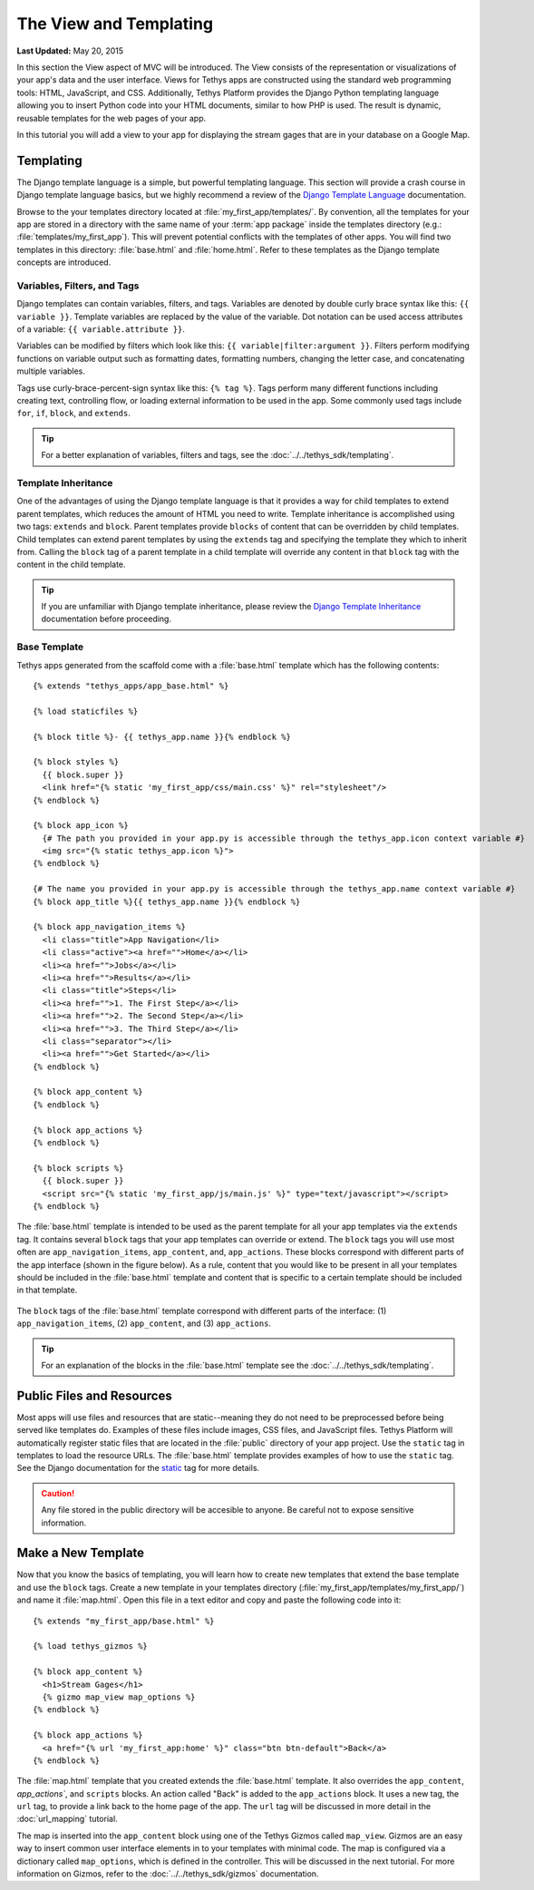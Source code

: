 ***********************
The View and Templating
***********************

**Last Updated:** May 20, 2015

In this section the View aspect of MVC will be introduced. The View consists of the representation or visualizations of your app's data and the user interface. Views for Tethys apps are constructed using the standard web programming tools: HTML, JavaScript, and CSS. Additionally, Tethys Platform provides the Django Python templating language allowing you to insert Python code into your HTML documents, similar to how PHP is used. The result is dynamic, reusable templates for the web pages of your app.

In this tutorial you will add a view to your app for displaying the stream gages that are in your database on a Google Map.

Templating
==========

The Django template language is a simple, but powerful templating language. This section will provide a crash course in Django template language basics, but we highly recommend a review of the `Django Template Language <https://docs.djangoproject.com/en/1.7/topics/templates/>`_ documentation.

Browse to the your templates directory located at :file:`my_first_app/templates/`. By convention, all the templates for your app are stored in a directory with the same name of your :term:`app package` inside the templates directory (e.g.: :file:`templates/my_first_app`). This will prevent potential conflicts with the templates of other apps. You will find two templates in this directory: :file:`base.html` and :file:`home.html`. Refer to these templates as the Django template concepts are introduced.

Variables, Filters, and Tags
----------------------------

Django templates can contain variables, filters, and tags. Variables are denoted by double curly brace syntax like this: ``{{ variable }}``. Template variables are replaced by the value of the variable. Dot notation can be used access attributes of a variable: ``{{ variable.attribute }}``.

Variables can be modified by filters which look like this: ``{{ variable|filter:argument }}``. Filters perform modifying functions on variable output such as formatting dates, formatting numbers, changing the letter case, and concatenating multiple variables.

Tags use curly-brace-percent-sign syntax like this: ``{% tag %}``. Tags perform many different functions including creating text, controlling flow, or loading external information to be used in the app. Some commonly used tags include ``for``, ``if``, ``block``, and ``extends``.

.. tip::

    For a better explanation of variables, filters and tags, see the :doc:`../../tethys_sdk/templating`.

Template Inheritance
--------------------

One of the advantages of using the Django template language is that it provides a way for child templates to extend parent templates, which reduces the amount of HTML you need to write. Template inheritance is accomplished using two tags: ``extends`` and ``block``. Parent templates provide ``blocks`` of content that can be overridden by child templates. Child templates can extend parent templates by using the ``extends`` tag and specifying the template they which to inherit from. Calling the ``block`` tag of a parent template in a child template will override any content in that ``block`` tag with the content in the child template.

.. tip::

    If you are unfamiliar with Django template inheritance, please review the `Django Template Inheritance <https://docs.djangoproject.com/en/1.7/topics/templates/#template-inheritance>`_ documentation before proceeding.

Base Template
-------------

Tethys apps generated from the scaffold come with a :file:`base.html` template which has the following contents:

::

    {% extends "tethys_apps/app_base.html" %}

    {% load staticfiles %}

    {% block title %}- {{ tethys_app.name }}{% endblock %}

    {% block styles %}
      {{ block.super }}
      <link href="{% static 'my_first_app/css/main.css' %}" rel="stylesheet"/>
    {% endblock %}

    {% block app_icon %}
      {# The path you provided in your app.py is accessible through the tethys_app.icon context variable #}
      <img src="{% static tethys_app.icon %}">
    {% endblock %}

    {# The name you provided in your app.py is accessible through the tethys_app.name context variable #}
    {% block app_title %}{{ tethys_app.name }}{% endblock %}

    {% block app_navigation_items %}
      <li class="title">App Navigation</li>
      <li class="active"><a href="">Home</a></li>
      <li><a href="">Jobs</a></li>
      <li><a href="">Results</a></li>
      <li class="title">Steps</li>
      <li><a href="">1. The First Step</a></li>
      <li><a href="">2. The Second Step</a></li>
      <li><a href="">3. The Third Step</a></li>
      <li class="separator"></li>
      <li><a href="">Get Started</a></li>
    {% endblock %}

    {% block app_content %}
    {% endblock %}

    {% block app_actions %}
    {% endblock %}

    {% block scripts %}
      {{ block.super }}
      <script src="{% static 'my_first_app/js/main.js' %}" type="text/javascript"></script>
    {% endblock %}

The :file:`base.html` template is intended to be used as the parent template for all your app templates via the ``extends`` tag. It contains several ``block`` tags that your app templates can override or extend. The ``block`` tags you will use most often are ``app_navigation_items``, ``app_content``, and, ``app_actions``. These blocks correspond with different parts of the app interface (shown in the figure below). As a rule, content that you would like to be present in all your templates should be included in the :file:`base.html` template and content that is specific to a certain template should be included in that template.

.. figure:: ../../images/template_blocks.png
    :width: 650px

The ``block`` tags of the :file:`base.html` template correspond with different parts of the interface: (1) ``app_navigation_items``, (2) ``app_content``, and (3) ``app_actions``.

.. tip::

    For an explanation of the blocks in the :file:`base.html` template see the :doc:`../../tethys_sdk/templating`.

Public Files and Resources
==========================

Most apps will use files and resources that are static--meaning they do not need to be preprocessed before being served like templates do. Examples of these files include images, CSS files, and JavaScript files. Tethys Platform will automatically register static files that are located in the :file:`public` directory of your app project. Use the ``static`` tag in templates to load the resource URLs. The :file:`base.html` template provides examples of how to use the ``static`` tag. See the Django documentation for the `static <https://docs.djangoproject.com/en/1.7/ref/contrib/staticfiles/#static>`_ tag for more details.

.. caution::

    Any file stored in the public directory will be accesible to anyone. Be careful not to expose sensitive information.

Make a New Template
===================

Now that you know the basics of templating, you will learn how to create new templates that extend the base template and use the ``block`` tags. Create a new template in your templates directory (:file:`my_first_app/templates/my_first_app/`) and name it :file:`map.html`. Open this file in a text editor and copy and paste the following code into it:

::

    {% extends "my_first_app/base.html" %}

    {% load tethys_gizmos %}

    {% block app_content %}
      <h1>Stream Gages</h1>
      {% gizmo map_view map_options %}
    {% endblock %}

    {% block app_actions %}
      <a href="{% url 'my_first_app:home' %}" class="btn btn-default">Back</a>
    {% endblock %}

The :file:`map.html` template that you created extends the :file:`base.html` template. It also overrides the ``app_content``, `app_actions``, and ``scripts`` blocks. An action called "Back" is added to the ``app_actions`` block. It uses a new tag, the ``url`` tag, to provide a link back to the home page of the app. The ``url`` tag will be discussed in more detail in the :doc:`url_mapping` tutorial.

The map is inserted into the ``app_content`` block using one of the Tethys Gizmos called ``map_view``. Gizmos are an easy way to insert common user interface elements in to your templates with minimal code. The map is configured via a dictionary called ``map_options``, which is defined in the controller. This will be discussed in the next tutorial. For more information on Gizmos, refer to the :doc:`../../tethys_sdk/gizmos` documentation.